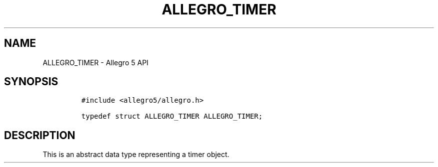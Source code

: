 .\" Automatically generated by Pandoc 3.1.3
.\"
.\" Define V font for inline verbatim, using C font in formats
.\" that render this, and otherwise B font.
.ie "\f[CB]x\f[]"x" \{\
. ftr V B
. ftr VI BI
. ftr VB B
. ftr VBI BI
.\}
.el \{\
. ftr V CR
. ftr VI CI
. ftr VB CB
. ftr VBI CBI
.\}
.TH "ALLEGRO_TIMER" "3" "" "Allegro reference manual" ""
.hy
.SH NAME
.PP
ALLEGRO_TIMER - Allegro 5 API
.SH SYNOPSIS
.IP
.nf
\f[C]
#include <allegro5/allegro.h>

typedef struct ALLEGRO_TIMER ALLEGRO_TIMER;
\f[R]
.fi
.SH DESCRIPTION
.PP
This is an abstract data type representing a timer object.
